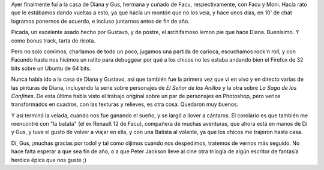 .. title: En casa de Diana y Gustavo
.. slug: en-casa-de-diana-y-gustavo
.. date: 2006-12-30 11:32:17 UTC-03:00
.. tags: General
.. category: 
.. link: 
.. description: 
.. type: text
.. author: cHagHi
.. from_wp: True

Ayer finalmente fuí a la casa de Diana y Gus, hermana y cuñado de Facu,
respectivamente, con Facu y Moni. Hacía rato que le estábamos dando
vueltas a esto, ya que hacía un montón que no los veía, y hace unos
días, en 10' de chat logramos ponernos de acuerdo, e incluso juntarnos
antes de fin de año.

Picada, un excelente asado hecho por Gustavo, y de postre, el
archifamoso lemon pie que hace Diana. Buenísimo. Y como bonus track,
tarta de ricota.

Pero no solo comimos, charlamos de todo un poco, jugamos una partida de
carioca, escuchamos rock'n roll, y con Facundo hasta nos hicimos un
ratito para debuggear por qué a los chicos no les estaba andando bien el
Firefox de 32 bits sobre un Ubuntu de 64 bits.

Nunca había ido a la casa de Diana y Gustavo, así que también fue la
primera vez que ví en vivo y en directo varias de las pinturas de Diana,
incluyendo la serie sobre personajes de *El Señor de los Anillos* y la
otra sobre *La Saga de los Confines*. De esta última había visto el
trabajo original sobre un par de personajes en Photoshop, pero verlos
transformados en cuadros, con las texturas y relieves, es otra cosa.
Quedaron muy buenos.

Y así terminó la velada, cuando nos fue ganando el sueño, y se largó a
llover a cántaros. El corolario es que también me reencontré con "la
batata" (el ex Renault 12 de Facu), compañera de muchas aventuras, que
ahora está en manos de Di y Gus, y tuve el gusto de volver a viajar en
ella, y con una Batista al volante, ya que los chicos me trajeron hasta
casa.

Di, Gus, ¡muchas gracias por todo! y tal como dijimos cuando nos
despedimos, tratemos de vernos más seguido. No hace falta esperar a que
sea fin de año, o a que Peter Jackson lleve al cine otra trilogía de
algún escritor de fantasía heróica épica que nos guste ;)
